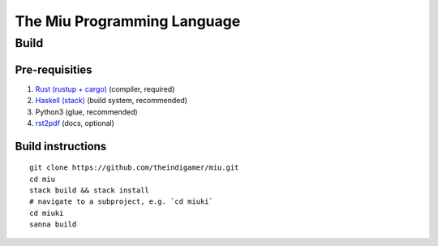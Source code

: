 The Miu Programming Language
############################

Build
*****

Pre-requisities
===============

1. `Rust (rustup + cargo) <https://www.rust-lang.org/en-US/install.html>`_
   (compiler, required)
2. `Haskell (stack) <https://docs.haskellstack.org/en/stable/README/#how-to-install>`_
   (build system, recommended)
3. Python3 (glue, recommended)
4. `rst2pdf <https://github.com/rst2pdf/rst2pdf#installation-and-use>`_ (docs, optional)

Build instructions
==================

::

  git clone https://github.com/theindigamer/miu.git
  cd miu
  stack build && stack install
  # navigate to a subproject, e.g. `cd miuki`
  cd miuki
  sanna build
